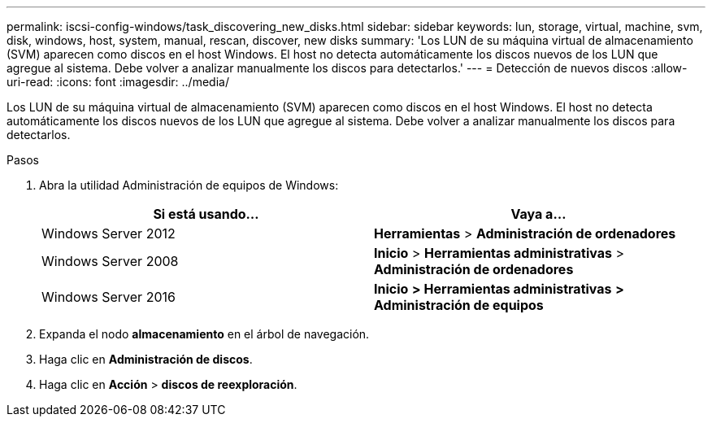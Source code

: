 ---
permalink: iscsi-config-windows/task_discovering_new_disks.html 
sidebar: sidebar 
keywords: lun, storage, virtual, machine, svm, disk, windows, host, system, manual, rescan, discover, new disks 
summary: 'Los LUN de su máquina virtual de almacenamiento (SVM) aparecen como discos en el host Windows. El host no detecta automáticamente los discos nuevos de los LUN que agregue al sistema. Debe volver a analizar manualmente los discos para detectarlos.' 
---
= Detección de nuevos discos
:allow-uri-read: 
:icons: font
:imagesdir: ../media/


[role="lead"]
Los LUN de su máquina virtual de almacenamiento (SVM) aparecen como discos en el host Windows. El host no detecta automáticamente los discos nuevos de los LUN que agregue al sistema. Debe volver a analizar manualmente los discos para detectarlos.

.Pasos
. Abra la utilidad Administración de equipos de Windows:
+
|===
| Si está usando... | Vaya a... 


 a| 
Windows Server 2012
 a| 
*Herramientas* > *Administración de ordenadores*



 a| 
Windows Server 2008
 a| 
*Inicio* > *Herramientas administrativas* > *Administración de ordenadores*



 a| 
Windows Server 2016
 a| 
*Inicio* *> Herramientas administrativas* *> Administración de equipos*

|===
. Expanda el nodo *almacenamiento* en el árbol de navegación.
. Haga clic en *Administración de discos*.
. Haga clic en *Acción* > *discos de reexploración*.


